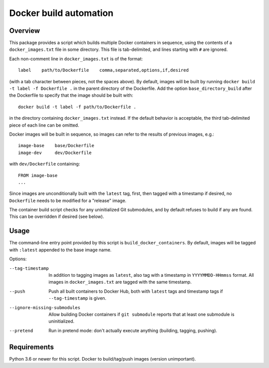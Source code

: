 Docker build automation
=======================

Overview
--------

This package provides a script which builds multiple Docker containers in
sequence, using the contents of a ``docker_images.txt`` file in some directory.
This file is tab-delimited, and lines starting with ``#`` are ignored.

Each non-comment line in ``docker_images.txt`` is of the format::

  label    path/to/Dockerfile    comma,separated,options,if,desired

(with a tab character between pieces, not the spaces above). By default, images
will be built by running ``docker build -t label -f Dockerfile .`` in the parent
directory of the Dockerfile. Add the option ``base_directory_build`` after the
Dockerfile to specify that the image should be built with::

  docker build -t label -f path/to/Dockerfile .

in the directory containing ``docker_images.txt`` instead. If the default behavior
is acceptable, the third tab-delimited piece of each line can be omitted.

Docker images will be built in sequence, so images can refer to the results of
previous images, e.g.::

  image-base    base/Dockerfile
  image-dev     dev/Dockerfile

with ``dev/Dockerfile`` containing::

  FROM image-base
  ...

Since images are unconditionally built with the ``latest`` tag, first, then
tagged with a timestamp if desired, no ``Dockerfile`` needs to be modified for
a "release" image.

The container build script checks for any uninitialized Git submodules, and
by default refuses to build if any are found. This can be overridden if
desired (see below).

Usage
-----

The command-line entry point provided by this script is
``build_docker_containers``. By default, images will be tagged with
``:latest`` appended to the base image name.

Options:

--tag-timestamp  In addition to tagging images as ``latest``, also tag with a
                 timestamp in ``YYYYMMDD-HHmmss`` format. All images in
                 ``docker_images.txt`` are tagged with the same timestamp.

--push          Push all built containers to Docker Hub, both with ``latest``
                tags and timestamp tags if ``--tag-timestamp`` is given.

--ignore-missing-submodules  Allow building Docker containers if
                ``git submodule`` reports that at least one submodule is
                uninitialized.

--pretend       Run in pretend mode: don't actually execute anything
                (building, tagging, pushing).

Requirements
------------

Python 3.6 or newer for this script. Docker to build/tag/push images (version
unimportant).
